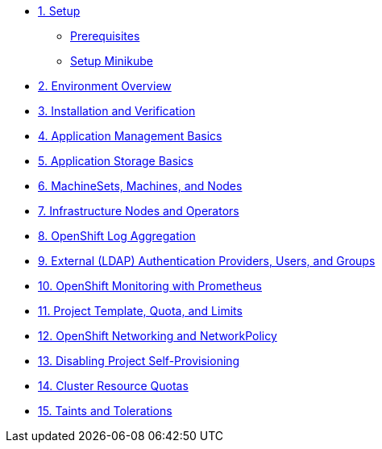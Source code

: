* xref:01-setup.adoc[1. Setup]
** xref:01-setup.adoc#prerequisite[Prerequisites]
** xref:01-setup.adoc#minikube[Setup Minikube]

* xref:02-env-overview.adoc[2. Environment Overview]
* xref:03-installation.adoc[3. Installation and Verification]
* xref:04-app-basic.adoc[4. Application Management Basics]
* xref:05-storage-basic.adoc[5. Application Storage Basics]
* xref:06-machineset.adoc[6. MachineSets, Machines, and Nodes]
* xref:07-operator.adoc[7. Infrastructure Nodes and Operators]
* xref:08-logging.adoc[8. OpenShift Log Aggregation]
* xref:09-auth.adoc[9. External (LDAP) Authentication Providers, Users, and Groups]
* xref:10-monitoring.adoc[10. OpenShift Monitoring with Prometheus]
* xref:11-project.adoc[11. Project Template, Quota, and Limits]
* xref:12-network.adoc[12. OpenShift Networking and NetworkPolicy]
* xref:13-clusterrolebinding.adoc[13. Disabling Project Self-Provisioning]
* xref:14-clusterresourcequota.adoc[14. Cluster Resource Quotas]
* xref:15-taint.adoc[15. Taints and Tolerations]
